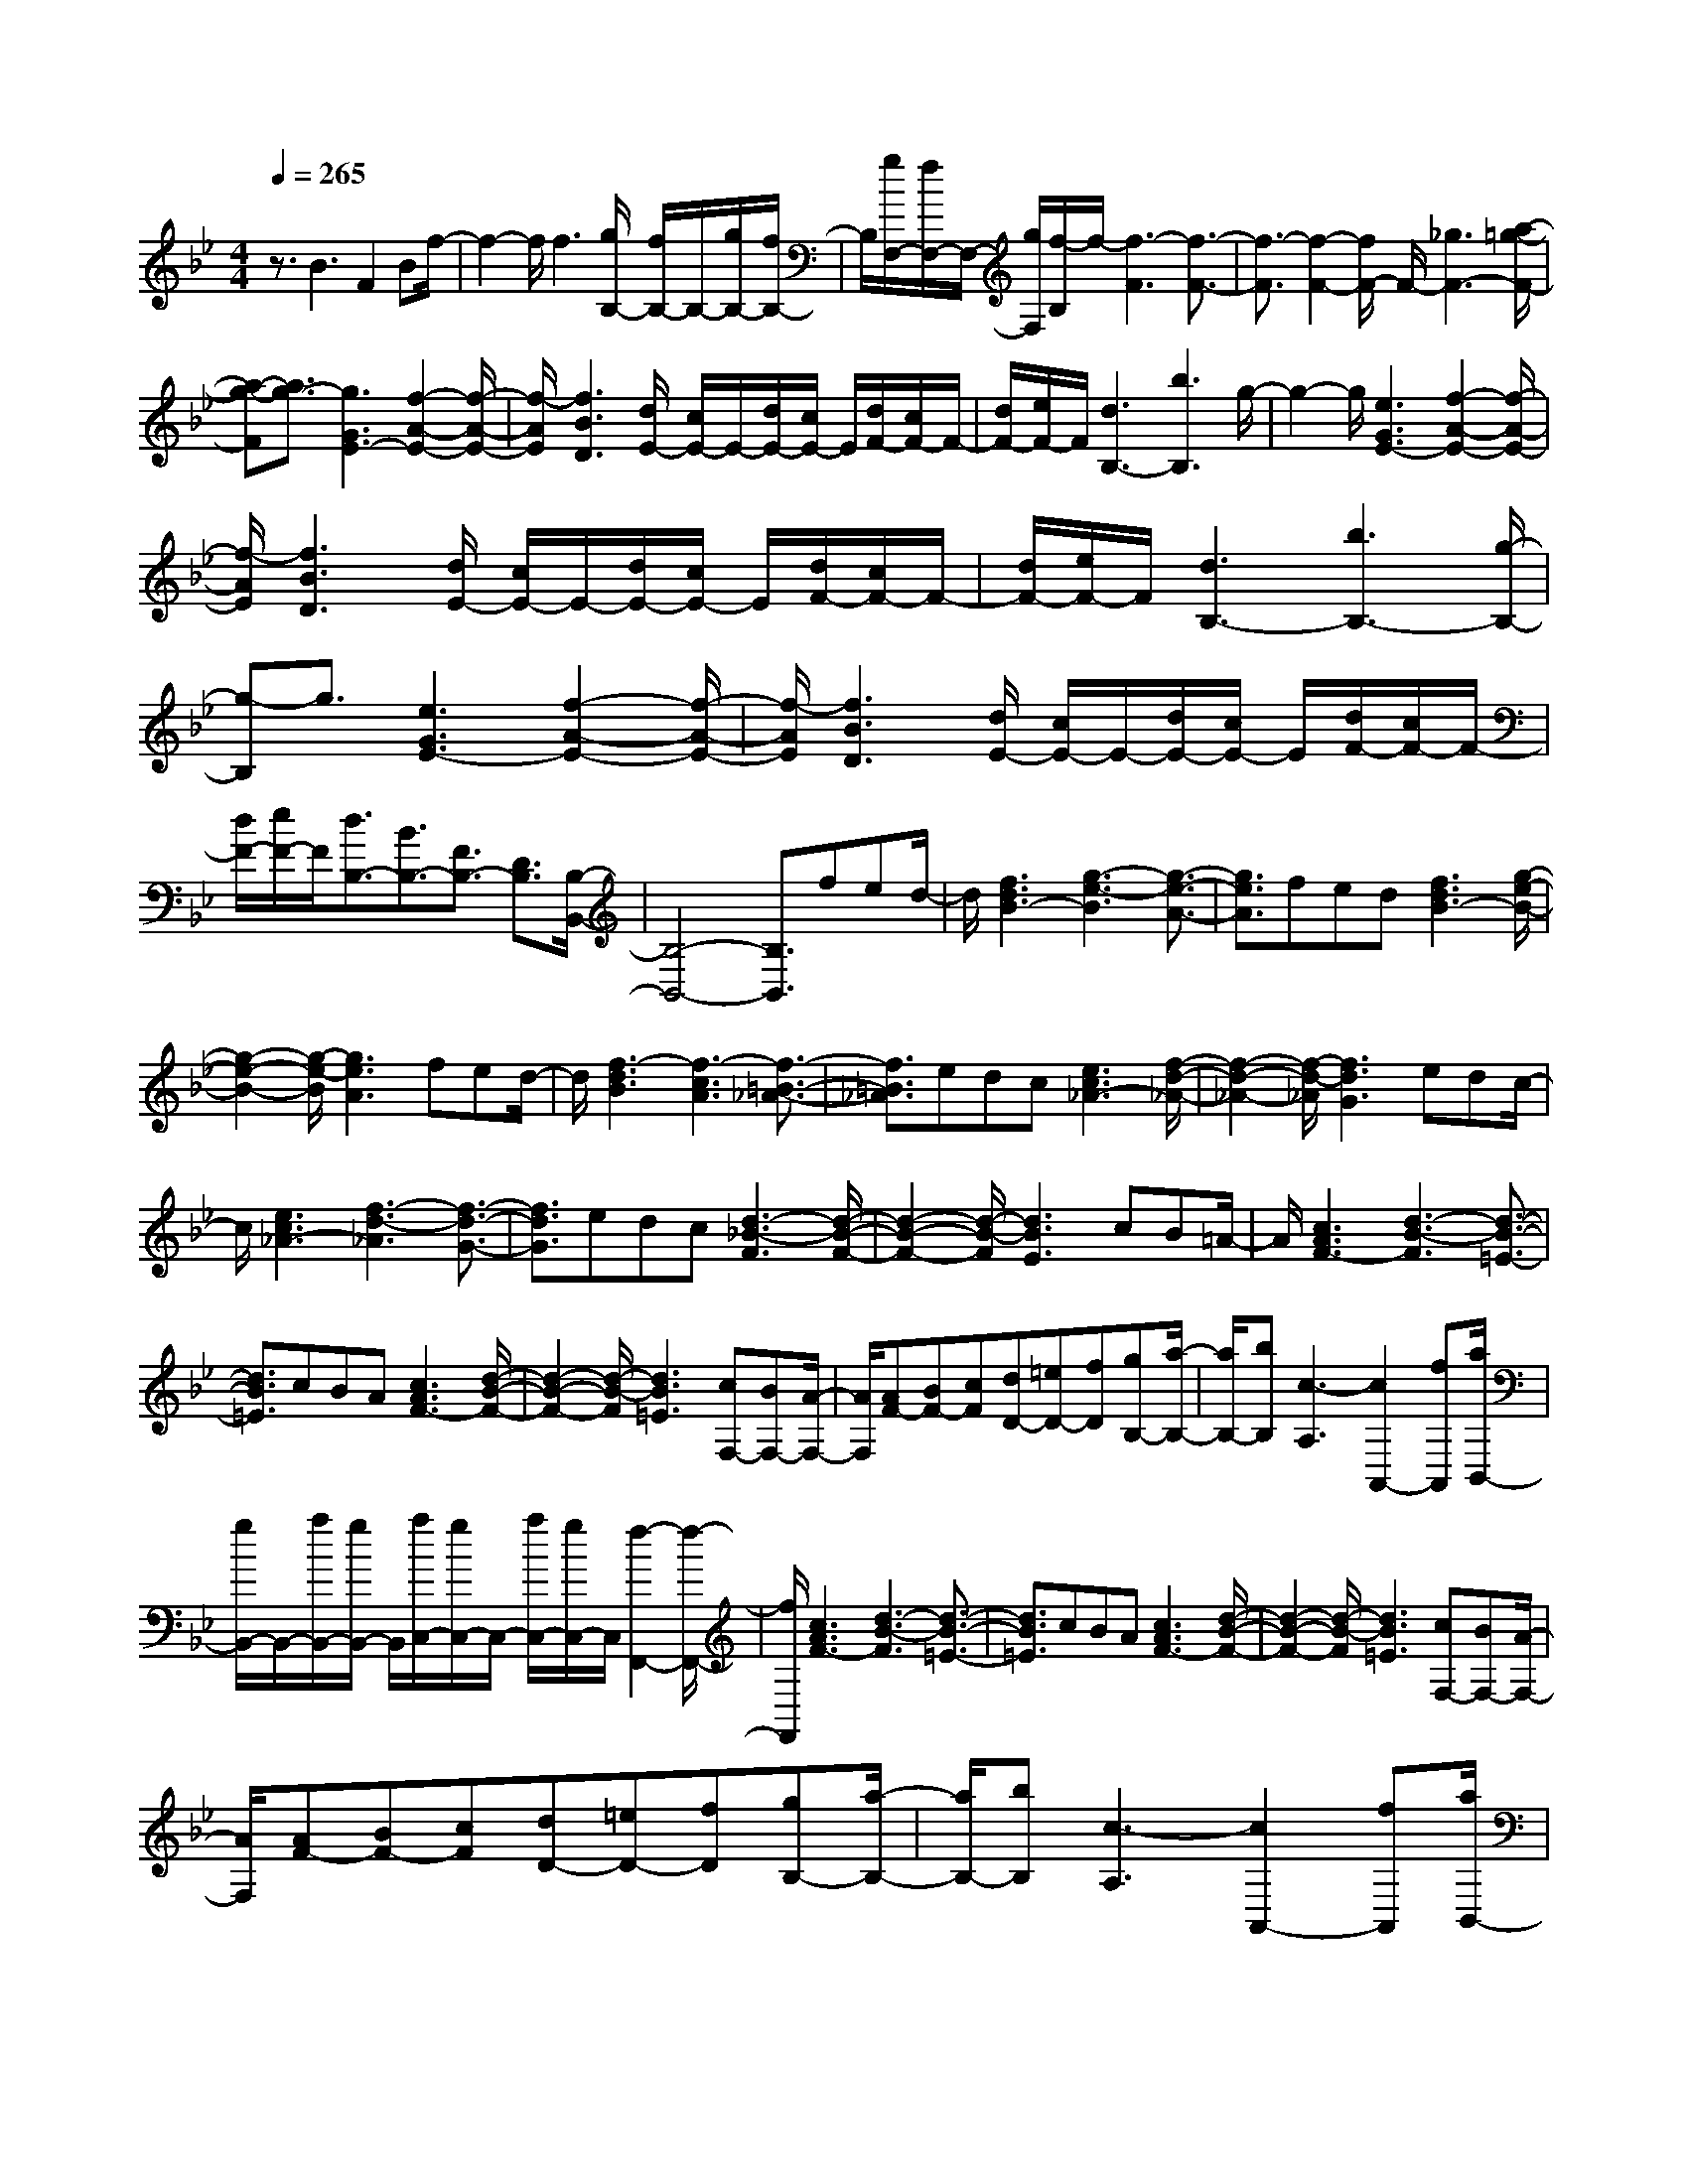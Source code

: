 % input file /home/ubuntu/MusicGeneratorQuin/training_data/scarlatti/K488.MID
X: 1
T: 
M: 4/4
L: 1/8
Q:1/4=265
K:Bb % 2 flats
%(C) John Sankey 1998
%%MIDI program 6
%%MIDI program 6
%%MIDI program 6
%%MIDI program 6
%%MIDI program 6
%%MIDI program 6
%%MIDI program 6
%%MIDI program 6
%%MIDI program 6
%%MIDI program 6
%%MIDI program 6
%%MIDI program 6
z3/2B3F2Bf/2-|f2- f/2f3[g/2B,/2-] [f/2B,/2-]B,/2-[g/2B,/2-][f/2B,/2-]|B,/2[g/2F,/2-][f/2F,/2-]F,/2- [g/2F,/2][f/2-B,/2]f/2-[f3-F3][f3/2-F3/2-]|[f3/2-F3/2][f2-F2-][f/2F/2-] F/2-[_g3F3-][a/2-=g/2-F/2-]|
[a-g-F][a3/2g3/2-][g3G3E3-][f2-A2-E2-][f/2-A/2-E/2-]|[f/2-A/2E/2][f3B3D3][d/2E/2-] [c/2E/2-]E/2-[d/2E/2-][c/2E/2-] E/2[d/2F/2-][c/2F/2-]F/2-|[d/2F/2-][e/2F/2-]F/2[d3B,3-][b3B,3]g/2-|g2- g/2[e3G3E3-][f2-A2-E2-][f/2-A/2-E/2-]|
[f/2-A/2E/2][f3B3D3][d/2E/2-] [c/2E/2-]E/2-[d/2E/2-][c/2E/2-] E/2[d/2F/2-][c/2F/2-]F/2-|[d/2F/2-][e/2F/2-]F/2[d3B,3-][b3B,3-][g/2-B,/2-]|[g-B,]g3/2[e3G3E3-][f2-A2-E2-][f/2-A/2-E/2-]|[f/2-A/2E/2][f3B3D3][d/2E/2-] [c/2E/2-]E/2-[d/2E/2-][c/2E/2-] E/2[d/2F/2-][c/2F/2-]F/2-|
[d/2F/2-][e/2F/2-]F/2[d3/2B,3/2-][B3/2B,3/2-][F3/2B,3/2-] [D3/2B,3/2][B,/2-B,,/2-]|[B,4-B,,4-] [B,3/2B,,3/2]fed/2-|d/2[f3d3B3-][g3-e3-B3][g3/2-e3/2-A3/2-]|[g3/2e3/2A3/2]fed[f3d3B3-][g/2-e/2-B/2-]|
[g2-e2-B2-] [g/2-e/2-B/2][g3e3A3]fed/2-|d/2[f3-d3B3][f3-c3A3][f3/2-=B3/2-_A3/2-]|[f3/2=B3/2_A3/2]edc[e3c3_A3-][f/2-d/2-_A/2-]|[f2-d2-_A2-] [f/2-d/2-_A/2][f3d3G3]edc/2-|
c/2[e3c3_A3-][f3-d3-_A3][f3/2-d3/2-G3/2-]|[f3/2d3/2G3/2]edc[d3-_B3-F3][d/2-B/2-F/2-]|[d2-B2-F2-] [d/2-B/2-F/2][d3B3E3]cB=A/2-|A/2[c3A3F3-][d3-B3-F3][d3/2-B3/2-=E3/2-]|
[d3/2B3/2=E3/2]cBA[c3A3F3-][d/2-B/2-F/2-]|[d2-B2-F2-] [d/2-B/2-F/2][d3B3=E3][cF,-][BF,-][A/2-F,/2-]|[A/2F,/2][AF-][BF-][cF][dD-][=eD-][fD][gB,-][a/2-B,/2-]|[a/2B,/2-][bB,][c3-A,3][c2A,,2-][fA,,][a/2B,,/2-]|
[g/2B,,/2-]B,,/2-[a/2B,,/2-][g/2B,,/2-] B,,/2[a/2C,/2-][g/2C,/2-]C,/2- [a/2C,/2-][g/2C,/2-]C,/2[f2-F,,2-][f/2-F,,/2-]|[f/2F,,/2][c3A3F3-][d3-B3-F3][d3/2-B3/2-=E3/2-]|[d3/2B3/2=E3/2]cBA[c3A3F3-][d/2-B/2-F/2-]|[d2-B2-F2-] [d/2-B/2-F/2][d3B3=E3][cF,-][BF,-][A/2-F,/2-]|
[A/2F,/2][AF-][BF-][cF][dD-][=eD-][fD][gB,-][a/2-B,/2-]|[a/2B,/2-][bB,][c3-A,3][c2A,,2-][fA,,][a/2B,,/2-]|[g/2B,,/2-]B,,/2-[a/2B,,/2-][g/2B,,/2-] B,,/2[a/2C,/2-][g/2C,/2-]C,/2- [a/2C,/2-][g/2C,/2-]C,/2f=ed/2-|d/2[c-F][c-=E][c-D][cC-][BC-][AC-][G-C][G/2-B,/2-]|
[G/2-B,/2][G-A,][GG,-][FG,-][=EG,-][D-G,][D-F,][D-=E,][D/2-D,/2-]|[D/2D,/2-][CD,-][B,D,-][A,-D,][A,-C,][A,-B,,][A,/2A,,/2-] [B,/2A,,/2-]A,,/2-[C/2A,,/2-][D/2A,,/2-]|A,,/2-[=E/2A,,/2-][F/2A,,/2-]A,,/2- [G/2A,,/2-][A/2A,,/2-]A,,/2-[B/2A,,/2-] [c/2A,,/2-]A,,/2-[d/2A,,/2-][=e/2A,,/2-] A,,/2[f/2G,,/2-][g/2G,,/2-]G,,/2-|[a/2G,,/2-][=b/2G,,/2-]G,,/2[c'3F,,3][_bB,,-][aB,,-][gB,,][f/2-C,/2-]|
[f2-C,2-] [f/2C,/2][=e3C,,3][fF,,-][=eF,,-][d/2-F,,/2-]|[d/2F,,/2][c-F][c-=E][c-D][cC-][BC-][AC-][G-C][G/2-B,/2-]|[G/2-B,/2][G-A,][GG,-][FG,-][=EG,-][D-G,][D-F,][D-=E,][D/2-D,/2-]|[D/2D,/2-][CD,-][B,D,-][A,-D,][A,-C,][A,-B,,][A,/2A,,/2-] [B,/2A,,/2-]A,,/2-[C/2A,,/2-][D/2A,,/2-]|
A,,/2-[=E/2A,,/2-][F/2A,,/2-]A,,/2- [G/2A,,/2-][A/2A,,/2-]A,,/2-[B/2A,,/2-] [c/2A,,/2-]A,,/2-[d/2A,,/2-][=e/2A,,/2-] A,,/2[f/2G,,/2-][g/2G,,/2-]G,,/2-|[a/2G,,/2-][=b/2G,,/2-]G,,/2[c'3F,,3][_bB,,-][aB,,-][gB,,][f/2-C,/2-]|[f2-C,2-] [f/2C,/2][=e3C,,3][f2-F,,2-][f/2-F,,/2-]|[f/2-F,,/2][f3-F3F,3][f3-=E3G,3][f3/2-F3/2A,3/2-]|
[f3/2-C3/2A,3/2][f2D2-B,2-][DB,-][c'3-b3-G3B,3][c'/2-b/2-F/2-C/2-]|[c'2-b2-F2-C2-] [c'/2-b/2-F/2C/2-][c'b=E-C-][a=E-C-][g=EC][f2-F2-F,2-][f/2-F/2-F,/2-]|[f/2-F/2F,/2][f3-F3F,3][f3-=E3G,3][f3/2-F3/2A,3/2-]|[f3/2-C3/2A,3/2][f2D2-B,2-][DB,-][c'3-b3-G3B,3][c'/2-b/2-F/2-C/2-]|
[c'2-b2-F2-C2-] [c'/2-b/2-F/2C/2-][c'b=E-C-][a=E-C-][g=EC][fF-F,-][c'F-F,-][a/2-F/2-F,/2-]|[a/2F/2-F,/2-][fF-F,-][cF-F,-][AFF,-][FF,-][cF,-][A/2-F,/2] A/2[F3/2-A,,3/2-]|[F3/2-A,,3/2][F/2B,,/2-] [G/2B,,/2-]B,,/2-[F/2B,,/2-][=E/2B,,/2-] B,,/2[F/2D,/2-][G/2D,/2-]D,/2- [F/2D,/2-][G/2D,/2-]D,/2[A/2C,/2-]|[G/2C,/2-]C,/2-[A/2C,/2-][G/2C,/2-] C,/2-[A/2C,/2-C,,/2-][G/2C,/2-C,,/2-][C,/2-C,,/2-] [A/2C,/2-C,,/2-][G/2C,/2-C,,/2-][C,/2C,,/2][fF,,-][c'F,,-][a/2-F,,/2-]|
[a/2F,,/2-][fF,,-][cF,,-][AF,,-][FF,,-][cF,,]A[F3/2-A,,3/2-]|[F3/2-A,,3/2][F/2B,,/2-] [G/2B,,/2-]B,,/2-[F/2B,,/2-][=E/2B,,/2-] B,,/2[F/2D,/2-][G/2D,/2-]D,/2- [F/2D,/2-][G/2D,/2-]D,/2[A/2C,/2-]|[G/2C,/2-]C,/2-[A/2C,/2-][G/2C,/2-] C,/2-[A/2C,/2-C,,/2-][G/2C,/2-C,,/2-][C,/2-C,,/2-] [F/2C,/2-C,,/2-][G/2C,/2-C,,/2-][C,/2C,,/2][F2-F,,2-][F/2-F,,/2-]|[F6-F,,6-] [F/2F,,/2]z3/2|
z6 z3/2_d/2-|_d2- _d/2_A2_df2-f/2-|f/2f3[_g/2_D/2-] [f/2_D/2-]_D/2-[_g/2_D/2-][f/2_D/2-] _D/2[_g/2_A,/2-][f/2_A,/2-]_A,/2|[_g/2_D/2-][f-_D][f3-F3][f3-F3][f/2-F/2-]|
[f2F2-] F/2-[_a3F3]_gf_e/2-|e/2[_d_G-][c_G-][B_G][c3_A3_G3][_d3/2-_A3/2-F3/2-]|[_d3/2_A3/2F3/2][f/2_G/2-_E/2-] [e/2_G/2-E/2-][_G/2-E/2-][f/2_G/2-E/2-][e/2_G/2-E/2-] [_G/2-E/2][f/2_G/2-_A,/2-][e/2_G/2-_A,/2-][_G/2-_A,/2-] [f/2_G/2-_A,/2-][_g/2_G/2-_A,/2-][_G/2_A,/2][f/2-F/2-_D/2-]|[f2-F2-_D2-] [f/2F/2-_D/2-][f3F3-_D3-][eF-_D-][_d/2-F/2_D/2]_d/2c/2-|
c/2[B_G-E-][=A_G-E-][B_GE][A3F3][B3/2-F3/2-_D3/2-]|[B3/2F3/2_D3/2][_d/2E/2-C/2-] [c/2E/2-C/2-][E/2-C/2-][_d/2E/2-C/2-][c/2E/2-C/2-] [E/2C/2][_d/2F,/2-][c/2F,/2-]F,/2- [_d/2F,/2-][e/2F,/2-]F,/2[_d/2-F/2-B,/2-]|[_d2-F2-B,2-] [_d/2F/2-B,/2][c3F3-_A,3][c/2F/2-_G,/2-] [B/2F/2-_G,/2-][F/2-_G,/2-][c/2F/2-_G,/2-][B/2F/2-_G,/2-]|[F/2_G,/2-][c/2E/2-_G,/2-][B/2E/2-_G,/2-][E/2-_G,/2-] [A/2E/2-_G,/2-][B/2E/2-_G,/2-][E/2_G,/2][cF,-][BF,-][AF,][c3/2-A3/2-F3/2-]|
[c3/2A3/2F3/2-][_d3-B3-F3][_d3B3=E3]c/2-|c/2BA[c3A3F3-][_d2-B2-F2-][_d/2-B/2-F/2-]|[_d/2-B/2-F/2][_d3B3=E3]cBA[=d3/2-B3/2-F3/2-]|[d3/2B3/2F3/2-][e3-c3-F3][e3c3_G3]d/2-|
d/2c=B[d3=B3=G3-][e2-c2-G2-][e/2-c/2-G/2-]|[e/2-c/2-G/2][e3c3_G3][d=G-][cG-][=BG][_a3/2-=B3/2-F3/2-]|[_a3/2=B3/2F3/2][=gc-_E-][fc-E-][ec-E][f3c3=D3][e/2-E/2-C/2-]|[e/2E/2-C/2-][dE-C-][cEC][d3D3B,3][cC-=A,-][_BC-A,-][A/2-C/2-A,/2-]|
[A/2C/2A,/2][B3B,3=G,3][AA,-F,-][GA,-F,-][FA,F,][G3/2-G,3/2-_E,3/2-]|[G3/2G,3/2E,3/2][F3/2F,3/2-][f3/2-F,3/2-][f3/2-F3/2D3/2-F,3/2-] [f3/2-G3/2D3/2F,3/2][f/2-A/2-C/2-F,/2-]|[f-AC-F,-][f3/2-e3/2C3/2F,3/2-][f3/2-B3/2B,3/2-F,3/2-] [f3/2-d3/2B,3/2F,3/2][f3/2c3/2F,3/2-][f-F,-]|[f/2-F,/2][f3/2-F3/2D3/2-F,3/2-] [f3/2-G3/2D3/2F,3/2][f3/2-A3/2C3/2-F,3/2-][f3/2-e3/2C3/2F,3/2][f3/2-B3/2B,3/2-F,3/2-]|
[f3/2-d3/2B,3/2F,3/2][f3/2c3/2F,,3/2-][f3/2-F,,3/2][f3/2-F3/2D,3/2-F,,3/2-] [f3/2-G3/2D,3/2F,,3/2][f/2-A/2-C,/2-F,,/2-]|[f-AC,-F,,-][f3/2-e3/2C,3/2F,,3/2][f3/2B3/2B,,3/2-F,,3/2-] [d3/2B,,3/2F,,3/2][c3/2F,,3/2-][B-F,,-]|[B/2F,,/2]c/2d/2e/2 f/2g/2=a/2bag[f-B][f/2-A/2-]|[f/2-A/2][f-G][fF-][eF-][dF-][c-F][c-E][c-D][c/2-C/2-]|
[c/2C/2-][BC-][AC-][G-C][G-B,][G-A,][GG,-][FG,-][E/2-G,/2-]|[E/2G,/2-][D-G,][D-F,][D-E,][D2D,2-][F/2D,/2-] D,/2-[E/2D,/2-][D/2D,/2-]D,/2-|[E/2D,/2-][F/2D,/2-]D,/2-[G/2D,/2-] [A/2D,/2-]D,/2-[B/2D,/2-][c/2D,/2-] D,/2[d/2C,/2-][e/2C,/2-]C,/2- [f/2C,/2-][g/2C,/2-][a/2C,/2-][b/2-C,/2]|[b2-B,,2-] [b/2B,,/2][feE,-][dE,-][cE,][d2-B2-F,2-][d/2-B/2-F,/2-]|
[d/2B/2F,/2][c3A3F,,3][bB,,-][aB,,-][gB,,][f-B][f/2-A/2-]|[f/2-A/2][f-G][fF-][eF-][dF-][c-F][c-E][c-D][c/2-C/2-]|[c/2C/2-][BC-][AC-][G-C][G-B,][G-A,][GG,-][FG,-][E/2-G,/2-]|[E/2G,/2-][D-G,][D-F,][D-E,][D2D,2-][F/2D,/2-] D,/2-[E/2D,/2-][D/2D,/2-]D,/2-|
[E/2D,/2-][F/2D,/2-]D,/2-[G/2D,/2-] [A/2D,/2-]D,/2-[B/2D,/2-][c/2D,/2-] D,/2[d/2C,/2-][e/2C,/2-]C,/2- [f/2C,/2-][g/2C,/2-][a/2C,/2][b/2-B,,/2-]|[b2-B,,2-] [b/2B,,/2][feE,-][dE,-][cE,][d2-B2-F,2-][d/2-B/2-F,/2-]|[d/2B/2F,/2][c3A3F,,3][B3-B,,3][B3/2-B,3/2-B,,3/2-]|[B3/2-B,3/2B,,3/2][B3A,3C,3][B,3/2D,3/2-] [F,3/2D,3/2][G,/2-E,/2-]|
[G,2-E,2-] [G,/2E,/2-][f3-e3-C3E,3][f2-e2-B,2-F,2-][f/2-e/2-B,/2-F,/2-]|[f/2-e/2-B,/2F,/2-][feA,-F,-][dA,-F,-][cA,F,][B3-B,3B,,3][B3/2-B,3/2-B,,3/2-]|[B3/2-B,3/2B,,3/2][B3A,3C,3][B,3/2D,3/2-] [F,3/2D,3/2][G,/2-E,/2-]|[G,2-E,2-] [G,/2E,/2-][f3-e3-C3E,3][f2-e2-B,2-F,2-][f/2-e/2-B,/2-F,/2-]|
[f/2-e/2-B,/2F,/2-][feA,-F,-][dA,-F,-][cA,F,][BB,,-][bB,,-][fB,,-][dB,,-][B/2-B,,/2-]|[B/2B,,/2-][FB,,]Bfd[B3-D,3][B/2E,/2-]|[c/2E,/2-]E,/2-[B/2E,/2-][A/2E,/2-] E,/2[B/2G,/2-][c/2G,/2-]G,/2- [B/2G,/2-][c/2G,/2-]G,/2[d/2F,/2-] [c/2F,/2-]F,/2-[d/2F,/2-][c/2F,/2-]|F,/2-[d/2F,/2-F,,/2-][c/2F,/2-F,,/2-][F,/2-F,,/2-] [d/2F,/2-F,,/2-][c/2F,/2-F,,/2-][F,/2F,,/2][BB,,-][bB,,-][fB,,-][dB,,-][B/2-B,,/2-]|
[B/2B,,/2-][FB,,]Bfd[B3-D,3][B/2E,/2-]|[c/2E,/2-]E,/2-[B/2E,/2-][A/2E,/2-] E,/2[B/2G,/2-][c/2G,/2-]G,/2- [B/2G,/2-][c/2G,/2-]G,/2[d/2F,/2-] [c/2F,/2-]F,/2-[d/2F,/2-][c/2F,/2-]|F,/2-[d/2F,/2-F,,/2-][c/2F,/2-F,,/2-][F,/2-F,,/2-] [B/2F,/2-F,,/2-][c/2F,/2-F,,/2-][F,/2F,,/2][B4-B,,4-][B/2-B,,/2-]|[B8-B,,8-]|
[B8-B,,8-]|[B/2B,,/2]
